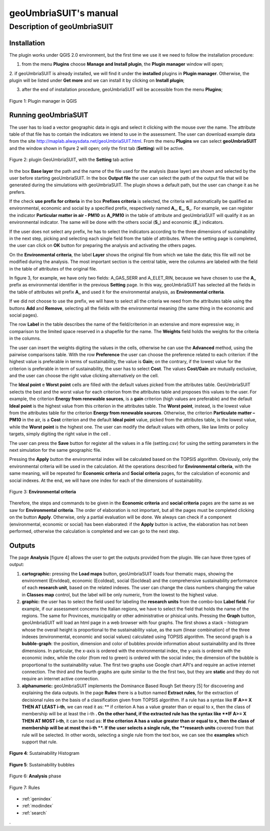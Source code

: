 .. geoUmbriaSUIT documentation master file, created by
   sphinx-quickstart on Sun Feb 02 22:41:59 2014.
   You can adapt this file completely to your liking, but it should at least
   contain the root `toctree` directive.

   
geoUmbriaSUIT's **manual**
=========================================


	
Description of geoUmbriaSUIT
----------------------------

Installation
++++++++++++
The plugin works under QGIS 2.0 environment, but the first time we use it we need to follow the installation procedure:

1. from the menu **Plugins** choose  **Manage and Install plugin**,  the **Plugin manager** window will open;

2. if geoUmbriaSUIT is already installed, we will find it under the **installed** plugins in **Plugin manager**. 
Otherwise, the plugin will be listed under **Get more** and we can install it by clicking on **Install plugin**;

3. after the end of installation procedure, geoUmbriaSUIT will be accessible from the menu **Plugins**;  

.. figure:: ./_image/LoadPlugin.jpg
     :align: center
     :height: 300

     Figure 1: Plugin manager in QGIS



Running geoUmbriaSUIT
+++++++++++++++++++++

The user has to load a vector geographic data in qgis and select it clicking with the mouse over the name. The attribute table of that file has to contain the indicators we intend to use in the assessment. The user can download example data from the site http://maplab.alwaysdata.net/geoUmbriaSUIT.html.  From the menu **Plugins** we can select **geoUmbriaSUIT** and the window shown in figure 2 will open; only the first tab (**Setting**) will be active. 



.. figure:: ./_image/setting.jpg
     :height: 500	
     :align: center
     
     Figure 2: plugin GeoUmbriaSUIT, with the **Setting** tab active
	 


In the box **Base layer** the path and the name of the file used for the analysis (base layer) are shown and selected by the user before starting geoUmbriaSUIT.
In the box **Output file** the user can select the path of the output file that will be generated during the simulations with geoUmbriaSUIT. The plugin shows a default path, but the user can change it as he prefers. 

If the  check **use prefix for criteria** in the box **Prefixes criteria** is selected, the criteria will automatically  be qualified as environmental, economic and social by a specified prefix, respectively named **A_**, **E_**, **S_**. 
For example, we can register the indicator **Particular matter in air - PM10**   as **A_PM10**  in the table of attribute and geoUmbriaSUIT will qualify it as an environmental indicator.
The same will be done with the others social (**S_**) and economic (**E_**) indicators. 

If the user does not select any prefix, he has to select the indicators according to the three dimensions of sustainability in the next step, picking and selecting each single field from the table of attributes. 
When the setting page is completed, the user can click on **OK** button for preparing the analysis and activating the others pages.  

On the  **Environmental criteria**, the label **Layer** shows the original file from which we take the data; this file will not be modified during the analysis. The most important section is the central table, were the columns are labeled with the field in the table of attributes  of the original file.

In figure 3, for example, we have only two fields: A_GAS_SERR and A_ELET_RIN, because we have chosen to use the **A_** prefix as environmental identifier in the previous **Setting** page. In this way, geoUmbriaSUIT has selected all the fields in the table of attributes wit prefix **A_** and used it for the environmental analysis, as  **Environmental criteria**.

If we did not choose to use the prefix, we will have to select all the criteria we need  from the attributes table using the buttons **Add** and **Remove**, selecting all the fields  with the environmental  meaning (the same thing  in the economic and social pages).

The row **Label** in the table describes the name of the field/criterion in an extensive and more expressive way, in comparison to the limited space reserved in a shapefile for the name. The **Weights** field holds the weights for the criteria in the columns. 

The user can insert the weights digiting the values in the cells, otherwise he can use the **Advanced** method, using the pairwise comparisons table. With the row  **Preference** the user can choose the preference related to each criterion: if the highest value is preferable in terms of sustainability,
the value is **Gain**; on the contrary, if the lowest value for the criterion  is preferable in term of sustainability,  the user has to select **Cost**. The values **Cost/Gain** are mutually exclusive,  and the user can  choose  the right value clicking alternatively on the cell.
  
The **Ideal point** e **Worst point** cells are filled with the default values picked from the attributes table. GeoUmbriaSUIT selects the best and the worst value for each criterion from the attributes table and proposes this values to the user. 
For example, the criterion **Energy from renewable sources**,  is a **gain** criterion (high values are preferable) and the default  **Ideal point** is the highest value from this criterion in the attributes table. The **Worst point**, instead, is the lowest value from the attributes table for the criterion **Energy from renewable sources**.
Otherwise,  the criterion **Particulate matter – PM10** in the air,  is a **Cost** criterion and the default **Ideal point** value, picked from the attributes table, is the lowest value, while the  **Worst point** is the highest one. The user can modify the default values with others, like law limits or policy targets, simply digiting the right value in the cell .
 
The user can press the **Save** button for register all the values in a file (setting.csv) for using the setting parameters in the next simulation for the same geographic file. 

Pressing the **Apply** button the environmental index will be calculated based on the TOPSIS algorithm. Obviously, only the environmental criteria will be used in the calculation.
All the operations described for **Environmental criteria**, with the same meaning, will be repeated for **Economic criteria** and **Social criteria** pages, for the calculation of economic and social indexes. At the end, we will have one index for each of the dimensions of sustainability.


.. figure:: ./_image/env.jpg
     :height: 500
     :align: center

     Figure 3: **Environmental criteria**



Therefore, the steps and commands to be given in the **Economic criteria** and **social criteria** pages are the same as we saw for **Environmental criteria**. The order of elaboration is not important, but all the pages must be completed clicking on the button **Apply**. Otherwise, only a partial evaluation will be done. We always can check if a component (environmental, economic or social) has been elaborated: if the **Apply** button is active, the elaboration has not been  performed, otherwise the calculation is completed and we can go to the next step. 

Outputs
+++++++

The page **Analysis** [figure 4] allows the user to get the outputs provided from the plugin. We can have three  types of output:

1. **cartographic:** pressing the **Load maps** button, geoUmbriaSUIT loads four  thematic maps, showing the environment (EnvIdeal), economic (EcoIdeal), social (SocIdeal) and the comprehensive sustainability performance of each **research unit**, based on the related indexes. The user can change the class numbers changing the value in **Classes map** control,  but the label will be only numeric, from the lowest to the highest value.

2. **graphic:**  the user has to select the field used for labeling the **research units** from the combo-box **Label field**. For example, if our assessment concerns the Italian regions, we have to select the field that holds the name of  the regions. The same for Provinces, municipality or other administrative or phisical units. Pressing the **Graph** button, geoUmbriaSUIT will load an html page in a web browser with four graphs. The first shows a stack – histogram whose the overall height is proportional to the sustainability value, as the sum (linear combination) of the three indexes (environmental, economic and social values) calculated using TOPSIS algorithm. The second graph is a **bubble-graph**: the  position, dimension and color of bubbles provide information about sustainability and its three dimensions. In particular, the x-axis is ordered with the environmental index, the y-axis is ordered with the economic index, while the color (from red to green) is ordered with the social index; the dimension of the bubble is proportional to the sustainability value. The first two graphs use Google chart API's and require an active internet connection. The third and the fourth graphs are quite similar to the the first two, but they are **static** and they do not require an internet active connection.

3. **alphanumeric:** geoUmbriaSUIT implements the Dominance Based Rough Set theory [5] for discovering and explaining the data outputs. In the page **Rules** there is a button named **Extract rules**, for the extraction of decisional rules on the basis of a classification given from TOPSIS algorithm. If a rule has a syntax like  **IF  A>= X THEN AT LEAST i-th**,  we can read it as: ** if criterion A has a value greater than or equal to x, then the class of membership will be at least the i-th **. On the other hand, if the extracted rule has the  syntax like  **IF  A>= X THEN AT MOST i-th**, it can be read as: **If the criterion A has a value greater than or equal to x, then the class of membership will be at most the i-th **. If the user selects a single rule, the **research units** covered  from that rule will be selected. In other words, selecting a single rule from the text box, we can see the **examples** which support that rule.


.. figure:: ./_image/bar_G.jpg
     :height: 500
     :align: center
     
     **Figure 4**: Sustainability Histogram
     
     



.. figure:: ./_image/boble_G.jpg
     :height: 500
     :align: center
     
     **Figure 5**: Sustainability bubbles
     
     




.. figure:: ./_image/analysis.jpg
     :height: 500
     :align: center
     
     Figure 6: **Analysis** phase
     
     



.. figure:: ./_image/rule_1.jpg
     :height: 500
     :align: center
     
     Figure 7: Rules

	 
* :ref:`genindex`
* :ref:`modindex`
* :ref:`search`

. 